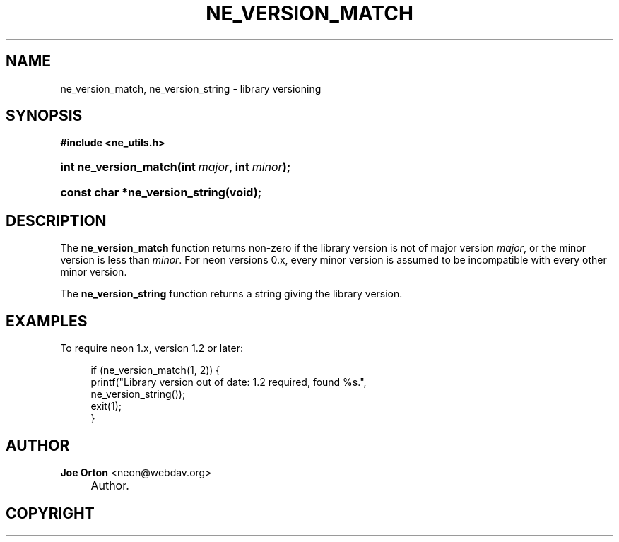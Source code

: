 .\"     Title: ne_version_match
.\"    Author: 
.\" Generator: DocBook XSL Stylesheets v1.72.0 <http://docbook.sf.net/>
.\"      Date: 25 September 2007
.\"    Manual: neon API reference
.\"    Source: neon 0.27.2
.\"
.TH "NE_VERSION_MATCH" "3" "25 September 2007" "neon 0.27.2" "neon API reference"
.\" disable hyphenation
.nh
.\" disable justification (adjust text to left margin only)
.ad l
.SH "NAME"
ne_version_match, ne_version_string \- library versioning
.SH "SYNOPSIS"
.sp
.ft B
.nf
#include <ne_utils.h>
.fi
.ft
.HP 21
.BI "int ne_version_match(int\ " "major" ", int\ " "minor" ");"
.HP 30
.BI "const char *ne_version_string(void);"
.SH "DESCRIPTION"
.PP
The
\fBne_version_match\fR
function returns non\-zero if the library version is not of major version
\fImajor\fR, or the minor version is less than
\fIminor\fR. For neon versions 0.x, every minor version is assumed to be incompatible with every other minor version.
.PP
The
\fBne_version_string\fR
function returns a string giving the library version.
.SH "EXAMPLES"
.PP
To require neon 1.x, version 1.2 or later:
.sp
.RS 4
.nf
if (ne_version_match(1, 2)) {
    printf("Library version out of date: 1.2 required, found %s.",
           ne_version_string());
    exit(1);
}
.fi
.RE
.SH "AUTHOR"
.PP
\fBJoe Orton\fR <\&neon@webdav.org\&>
.sp -1n
.IP "" 4
Author.
.SH "COPYRIGHT"

